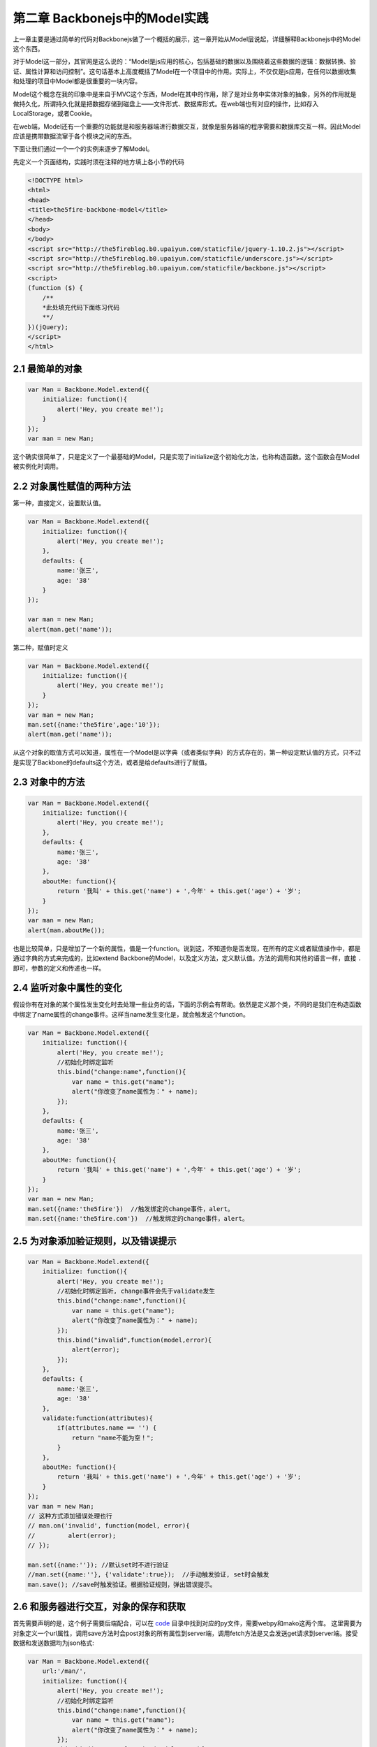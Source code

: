 第二章 Backbonejs中的Model实践
=======================================================================

上一章主要是通过简单的代码对Backbonejs做了一个概括的展示，这一章开始从Model层说起，详细解释Backbonejs中的Model这个东西。

对于Model这一部分，其官网是这么说的：“Model是js应用的核心，包括基础的数据以及围绕着这些数据的逻辑：数据转换、验证、属性计算和访问控制”。这句话基本上高度概括了Model在一个项目中的作用。实际上，不仅仅是js应用，在任何以数据收集和处理的项目中Model都是很重要的一块内容。

Model这个概念在我的印象中是来自于MVC这个东西，Model在其中的作用，除了是对业务中实体对象的抽象，另外的作用就是做持久化，所谓持久化就是把数据存储到磁盘上——文件形式、数据库形式。在web端也有对应的操作，比如存入LocalStorage，或者Cookie。

在web端，Model还有一个重要的功能就是和服务器端进行数据交互，就像是服务器端的程序需要和数据库交互一样。因此Model应该是携带数据流窜于各个模块之间的东西。

下面让我们通过一个一个的实例来逐步了解Model。

先定义一个页面结构，实践时须在注释的地方填上各小节的代码

.. code:: html
    
    <!DOCTYPE html>
    <html>
    <head>
    <title>the5fire-backbone-model</title>
    </head>
    <body>
    </body>
    <script src="http://the5fireblog.b0.upaiyun.com/staticfile/jquery-1.10.2.js"></script>
    <script src="http://the5fireblog.b0.upaiyun.com/staticfile/underscore.js"></script>
    <script src="http://the5fireblog.b0.upaiyun.com/staticfile/backbone.js"></script>
    <script>
    (function ($) {
        /**
        *此处填充代码下面练习代码
        **/
    })(jQuery);
    </script>
    </html> 

2.1 最简单的对象
--------------------------

.. code:: javascript

    var Man = Backbone.Model.extend({
        initialize: function(){
            alert('Hey, you create me!');
        }
    });
    var man = new Man;

这个确实很简单了，只是定义了一个最基础的Model，只是实现了initialize这个初始化方法，也称构造函数。这个函数会在Model被实例化时调用。

2.2 对象属性赋值的两种方法
------------------------------------
第一种，直接定义，设置默认值。

.. code:: javascript

    var Man = Backbone.Model.extend({
        initialize: function(){
            alert('Hey, you create me!');
        },
        defaults: {
            name:'张三',
            age: '38'
        }
    });
    
    var man = new Man;
    alert(man.get('name'));

第二种，赋值时定义

.. code:: javascript

    var Man = Backbone.Model.extend({
        initialize: function(){
            alert('Hey, you create me!');
        }
    });
    var man = new Man;
    man.set({name:'the5fire',age:'10'});
    alert(man.get('name'));

从这个对象的取值方式可以知道，属性在一个Model是以字典（或者类似字典）的方式存在的，第一种设定默认值的方式，只不过是实现了Backbone的defaults这个方法，或者是给defaults进行了赋值。


2.3 对象中的方法
-----------------------------

.. code:: javascript

    var Man = Backbone.Model.extend({
        initialize: function(){
            alert('Hey, you create me!');
        },
        defaults: {
            name:'张三',
            age: '38'
        },
        aboutMe: function(){
            return '我叫' + this.get('name') + ',今年' + this.get('age') + '岁';
        }
    });
    var man = new Man;
    alert(man.aboutMe());

也是比较简单，只是增加了一个新的属性，值是一个function。说到这，不知道你是否发现，在所有的定义或者赋值操作中，都是通过字典的方式来完成的，比如extend Backbone的Model，以及定义方法，定义默认值。方法的调用和其他的语言一样，直接 ``.`` 即可，参数的定义和传递也一样。


2.4 监听对象中属性的变化
--------------------------------

假设你有在对象的某个属性发生变化时去处理一些业务的话，下面的示例会有帮助。依然是定义那个类，不同的是我们在构造函数中绑定了name属性的change事件。这样当name发生变化是，就会触发这个function。

.. code:: javascript

    var Man = Backbone.Model.extend({
        initialize: function(){
            alert('Hey, you create me!');
            //初始化时绑定监听
            this.bind("change:name",function(){
                var name = this.get("name");
                alert("你改变了name属性为：" + name);
            });
        },
        defaults: {
            name:'张三',
            age: '38'
        },
        aboutMe: function(){
            return '我叫' + this.get('name') + ',今年' + this.get('age') + '岁';
        }
    });
    var man = new Man;
    man.set({name:'the5fire'})  //触发绑定的change事件，alert。
    man.set({name:'the5fire.com'})  //触发绑定的change事件，alert。


2.5 为对象添加验证规则，以及错误提示
----------------------------------------------

.. code:: javascript

    var Man = Backbone.Model.extend({
        initialize: function(){
            alert('Hey, you create me!');
            //初始化时绑定监听, change事件会先于validate发生
            this.bind("change:name",function(){
                var name = this.get("name");
                alert("你改变了name属性为：" + name);
            });
            this.bind("invalid",function(model,error){
                alert(error);
            });
        },
        defaults: {
            name:'张三',
            age: '38'
        },
        validate:function(attributes){
            if(attributes.name == '') {
                return "name不能为空！";
            }
        },
        aboutMe: function(){
            return '我叫' + this.get('name') + ',今年' + this.get('age') + '岁';
        }
    });
    var man = new Man;
    // 这种方式添加错误处理也行
    // man.on('invalid', function(model, error){
    //         alert(error);
    // });

    man.set({name:''}); //默认set时不进行验证
    //man.set({name:''}, {'validate':true});  //手动触发验证, set时会触发
    man.save(); //save时触发验证。根据验证规则，弹出错误提示。

2.6 和服务器进行交互，对象的保存和获取
---------------------------------------------------
首先需要声明的是，这个例子需要后端配合，可以在 `code <../code>`_  目录中找到对应的py文件，需要webpy和mako这两个库。
这里需要为对象定义一个url属性，调用save方法时会post对象的所有属性到server端，调用fetch方法是又会发送get请求到server端。接受数据和发送数据均为json格式:

.. code:: javascript

    var Man = Backbone.Model.extend({
        url:'/man/',
        initialize: function(){
            alert('Hey, you create me!');
            //初始化时绑定监听
            this.bind("change:name",function(){
                var name = this.get("name");
                alert("你改变了name属性为：" + name);
            });
            this.bind("error",function(model,error){
                alert(error);
            });
        },
        defaults: {
            name:'张三',
            age: '38'
        },
        validate:function(attributes){
            if(attributes.name == '') {
                return "name不能为空！";
            }
        },
        aboutMe: function(){
            return '我叫' + this.get('name') + ',今年' + this.get('age') + '岁';
        }
    });
    var man = new Man;;
    man.set({name:'the5fire'});
    man.save();  //会发送POST到模型对应的url，数据格式为json{"name":"the5fire","age":38}
    //然后接着就是从服务器端获取数据使用方法fetch([options])
    var man1 = new Man;
    //第一种情况，如果直接使用fetch方法，那么他会发送get请求到你model的url中，
        //你在服务器端可以通过判断是get还是post来进行对应的操作。
    man1.fetch();
    //第二种情况，在fetch中加入参数，如下：
    man1.fetch({url:'/man/'});
    //这样，就会发送get请求到/getmans/这个url中，
    //服务器返回的结果样式应该是对应的json格式数据，同save时POST过去的格式。

    //不过接受服务器端返回的数据方法是这样的：
    man1.fetch({url:'/man/',success:function(model,response){
            alert('success');
            //model为获取到的数据
            alert(model.get('name'));
        },error:function(){
            //当返回格式不正确或者是非json数据时，会执行此方法
            alert('error');
    }});

还有一点值得一提的是关于url和urlRoot的事情了，如果你设置了url，那么你的CRUD都会发送对应请求到这个url上，但是这样有一个问题，就是delete请求，发送了请求，但是却没有发送任何数据，那么你在服务器端就不知道应该删除哪个对象（记录），所以这里又一个urlRoot的概念，你设置了urlRoot之后，你发送PUT和DELETE请求的时候，其请求的url地址就是：/baseurl/[model.id]，这样你就可以在服务器端通过对url后面值的提取更新或者删除对应的对象（记录）

补充一点，就是关于服务器的异步操作都是通过Backbone.sync这个方法来完成的，调用这个方法的时候会自动的传递一个参数过去，根据参数向服务器端发送对应的请求。比如你save，backbone会判断你的这个对象是不是新的，如果是新创建的则参数为create，如果是已存在的对象只是进行了改变，那么参数就为update，如果你调用fetch方法，那参数就是read，如果是destory，那么参数就是delete。也就是所谓的CRUD ("create", "read", "update", or "delete")，而这四种参数对应的请求类型为POST，GET，PUT，DELETE。你可以在服务器根据这个request类型，来做出相应的CRUD操作。

关于Backbone.sync在后面会有如何自定义这一部分的章节。

上面服务器端的代码在 ``code`` 下可以找到，基于webpy和mako的。


**导航**

* 上一章 01  `Hello Backbonejs <01-hello-backbonejs.rst>`_
* 下一章 03  `Backbonejs中的Collections实践 <03-backbonejs-collection.rst>`_
